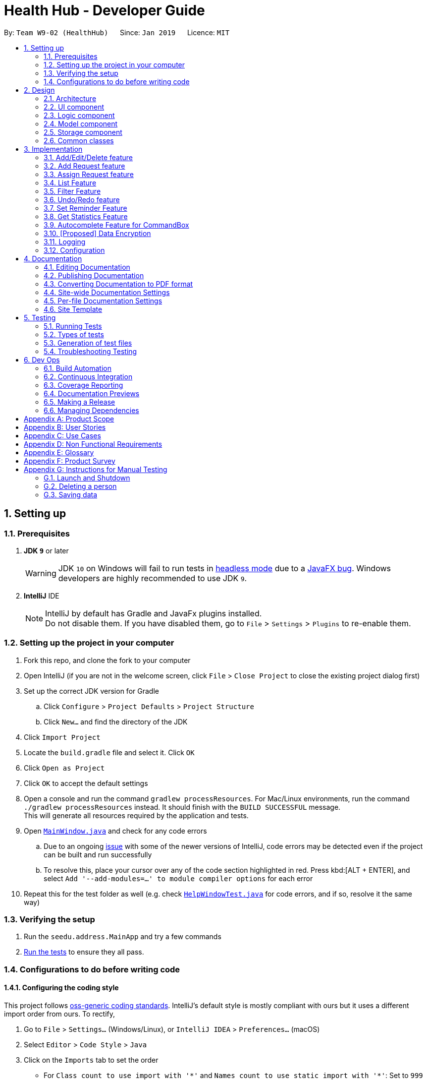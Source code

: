 = Health Hub - Developer Guide
:site-section: DeveloperGuide
:toc:
:toc-title:
:toc-placement: preamble
:sectnums:
:icons: font
:imagesDir: images
:stylesDir: stylesheets
:xrefstyle: full
ifdef::env-github[]
:tip-caption: :bulb:
:note-caption: :information_source:
:warning-caption: :warning:
:experimental:
endif::[]
:repoURL: https://github.com/CS2103-AY1819S2-W09-2/main/tree/master

By: `Team W9-02 (HealthHub)`      Since: `Jan 2019`      Licence: `MIT`

== Setting up

=== Prerequisites

. *JDK `9`* or later
+
[WARNING]
JDK `10` on Windows will fail to run tests in <<UsingGradle#Running-Tests, headless mode>> due to a https://github.com/javafxports/openjdk-jfx/issues/66[JavaFX bug].
Windows developers are highly recommended to use JDK `9`.

. *IntelliJ* IDE
+
[NOTE]
IntelliJ by default has Gradle and JavaFx plugins installed. +
Do not disable them. If you have disabled them, go to `File` > `Settings` > `Plugins` to re-enable them.


=== Setting up the project in your computer

. Fork this repo, and clone the fork to your computer
. Open IntelliJ (if you are not in the welcome screen, click `File` > `Close Project` to close the existing project dialog first)
. Set up the correct JDK version for Gradle
.. Click `Configure` > `Project Defaults` > `Project Structure`
.. Click `New...` and find the directory of the JDK
. Click `Import Project`
. Locate the `build.gradle` file and select it. Click `OK`
. Click `Open as Project`
. Click `OK` to accept the default settings
. Open a console and run the command `gradlew processResources`. For Mac/Linux environments, run the command `./gradlew processResources` instead. It should finish with the [green]`BUILD SUCCESSFUL` message. +
This will generate all resources required by the application and tests.
. Open link:{repoURL}/src/main/java/seedu/address/ui/MainWindow.java[`MainWindow.java`] and check for any code errors
.. Due to an ongoing https://youtrack.jetbrains.com/issue/IDEA-189060[issue] with some of the newer versions of IntelliJ, code errors may be detected even if the project can be built and run successfully
.. To resolve this, place your cursor over any of the code section highlighted in red. Press kbd:[ALT + ENTER], and select `Add '--add-modules=...' to module compiler options` for each error
. Repeat this for the test folder as well (e.g. check link:{repoURL}/src/test/java/seedu/address/ui/HelpWindowTest.java[`HelpWindowTest.java`] for code errors, and if so, resolve it the same way)

=== Verifying the setup

. Run the `seedu.address.MainApp` and try a few commands
. <<Testing,Run the tests>> to ensure they all pass.

=== Configurations to do before writing code

==== Configuring the coding style

This project follows https://github.com/oss-generic/process/blob/master/docs/CodingStandards.adoc[oss-generic coding standards]. IntelliJ's default style is mostly compliant with ours but it uses a different import order from ours. To rectify,

. Go to `File` > `Settings...` (Windows/Linux), or `IntelliJ IDEA` > `Preferences...` (macOS)
. Select `Editor` > `Code Style` > `Java`
. Click on the `Imports` tab to set the order

* For `Class count to use import with '\*'` and `Names count to use static import with '*'`: Set to `999` to prevent IntelliJ from contracting the import statements
* For `Import Layout`: The order is `import static all other imports`, `import java.\*`, `import javax.*`, `import org.\*`, `import com.*`, `import all other imports`. Add a `<blank line>` between each `import`

Optionally, you can follow the <<UsingCheckstyle#, UsingCheckstyle.adoc>> document to configure Intellij to check style-compliance as you write code.

==== Getting started with coding

When you are ready to start coding,

1. Get some sense of the overall design by reading <<Design-Architecture>>.

== Design

[[Design-Architecture]]
=== Architecture

.Architecture Diagram
image::Architecture.png[width="600"]

The *_Architecture Diagram_* given above explains the high-level design of the App. Given below is a quick overview of each component.

[TIP]
The `.pptx` files used to create diagrams in this document can be found in the link:{repoURL}/docs/diagrams/[diagrams] folder. To update a diagram, modify the diagram in the pptx file, select the objects of the diagram, and choose `Save as picture`.

`Main` has only one class called link:{repoURL}/src/main/java/seedu/address/MainApp.java[`MainApp`]. It is responsible for,

* At app launch: Initializes the components in the correct sequence, and connects them up with each other.
* At shut down: Shuts down the components and invokes cleanup method where necessary.

<<Design-Commons,*`Commons`*>> represents a collection of classes used by multiple other components.
The following class plays an important role at the architecture level:

* `LogsCenter` : Used by many classes to write log messages to the App's log file.

The rest of the App consists of four components.

* <<Design-Ui,*`UI`*>>: The UI of the App.
* <<Design-Logic,*`Logic`*>>: The command executor.
* <<Design-Model,*`Model`*>>: Holds the data of the App in-memory.
* <<Design-Storage,*`Storage`*>>: Reads data from, and writes data to, the hard disk.

Each of the four components

* Defines its _API_ in an `interface` with the same name as the Component.
* Exposes its functionality using a `{Component Name}Manager` class.

For example, the `Logic` component (see the class diagram given below) defines it's API in the `Logic.java` interface and exposes its functionality using the `LogicManager.java` class.

.Class Diagram of the Logic Component
image::LogicClassDiagram.png[width="800"]

[discrete]
==== How the architecture components interact with each other

The _Sequence Diagram_ below shows how the components interact with each other for the scenario where the user issues the command `delete 1`.

.Component interactions for `delete 1` command
image::SDforDeletePerson.png[width="800"]

The sections below give more details of each component.

// tag::ui-header[]
[[Design-Ui]]
=== UI component

.Structure of the UI Component
image::UiClassDiagram.png[width="800"]

*API* : link:{repoURL}/src/main/java/seedu/address/ui[UI Package]

The UI consists of a `MainWindow` that is made up of parts e.g.`CommandBox`, `ResultDisplay`, `RequestListPanel`, `InfoPanel`, `HealthWorkerListPanel`, `StatusBarFooter`, etc.

All of these, including the `MainWindow`, inherit from the `UiPart` class, which is an abstract class containing methods for handling the loading of `FXML` files.

The `UI` component uses the JavaFX UI framework. The layout of these UI parts are defined in matching `.fxml` files that are in the `src/main/resources/view` folder. For example, the layout of the link:{repoURL}/src/main/java/seedu/address/ui/MainWindow.java[`MainWindow`] is specified in link:{repoURL}/src/main/resources/view/MainWindow.fxml[`MainWindow.fxml`]

The `UI` component,

* Executes user commands using the `Logic` component.
* Listens for changes to `Model` data so that the UI can be updated with the modified data dynamically.
// end::ui-header[]

[[Design-Logic]]
=== Logic component

[[fig-LogicClassDiagram]]
.Structure of the Logic Component
image::LogicClassDiagram.png[width="800"]

*API* :
link:{repoURL}/src/main/java/seedu/address/logic/Logic.java[`Logic.java`]

.  `Logic` uses the `AddressBookParser` class to parse the user command.
.  This results in a `Command` object which is executed by the `LogicManager`.
.  The command execution can affect the `Model` (e.g. adding a person).
.  The result of the command execution is encapsulated as a `CommandResult` object which is passed back to the `Ui`.
.  In addition, the `CommandResult` object can also instruct the `Ui` to perform certain actions, such as displaying help to the user.

Given below is the Sequence Diagram for interactions within the `Logic` component for the `execute("delete 1")` API call.

.Interactions Inside the Logic Component for the `delete 1` Command
image::DeletePersonSdForLogic.png[width="800"]

[[Design-Model]]
=== Model component

.Structure of the Model Component
image::modelUmlDiagram.jpg[width="800"]

*API* : link:{repoURL}/src/main/java/seedu/address/model/Model.java[`Model.java`]

The `Model`,

* stores the Request Book data.
* stores the Health Worker Book data.
* stores the Statistics Book data
* exposes an unmodifiable `ObservableList<T>` that can be 'observed' e.g. the UI can be bound to this list so that the UI automatically updates when the data in the list change.
* does not depend on any of the other three components.

[NOTE]
As a more OOP model, we store a list of `Request` objects in `Request Book`, which stores the details of every request, including the patient's details, request date and status.
In addition, each `Request` also stores a `Set` of `Conditions` of the patient. +
image:ModelClassBetterOopDiagram.png[width="800"]

[[Design-Storage]]
=== Storage component

.Structure of the Storage Component
image::StorageClassDiagram.png[width="800"]

*API* : link:{repoURL}/src/main/java/seedu/address/storage/Storage.java[`Storage.java`]

The `Storage` component,

* can save `UserPref` objects in json format and read it back.
* can save the Address, Request, HealthWorker Book data in json format and read it back.


[[Design-Commons]]
=== Common classes

Classes used by multiple components are in the `seedu.addressbook.commons` package.

== Implementation

This section describes some noteworthy details on how certain features are implemented.

=== Add/Edit/Delete feature

The `add`, `edit` and `delete` command have been tweaked to include addition of and `Request` and `HealthWorker`.

`CommandMode` Enum class was introduced in v1.1 to allow for `add`, `edit`
and `delete` different types of objects respective to the different
`CommandMode` Enums. The various `CommandMode` enums are:
** `CommandMode.HEALTHWORKER`
** `CommandMode.REQUEST`
** `CommandMode.INVALID`

Each `CommandMode` enum is matched by it's own corresponding set of keywords,
 which are string equivalents of the enum counterparts that the user can
 input to specify the type of object he/she wishes to add. For example:

* The command string `add healthworker n/Dog Terr` that is entered by the
user contains the keyword `healthworker` after the `add` command word, which
is mapped to it's `CommandMode` equivalent in `AddCommandParser`.

The `CommandMode` to keyword mappings are as follows:

* `CommandMode.HEALTHWORKER` : 'healthworker', 'h', '1'
* `CommandMode.REQUEST` : 'request', 'r', '2'

These `CommandModes` provide flexbility and functionality to switch between
 parsing of different `HealthWorker` and `Request` objects.

* Each of the `add`, `edit` and `delete` command is eventually parsed through
 the `AddCommandParser`, `EditCommandParser` and `DeleteCommandParser`
 classes respectively, which returns an `AddCommand`, `EditCommand` and
 `DeleteCommand` object respectively.

==== Add feature

The `add` command allows for users to register new `HealthWorker` and
`Request` objects into HealtHub.

The format for the `add` command is as follows:

`add <keyword> <parameters>...` +

When the user inputs an `add` command, the `add` command is eventually passed
 into an `AddCommandParser` object that handles the argument fields after the
  `add` keyword in the command.

The `AddCommandParser` first checks the first keyword in the string for a valid
`CommandMode` string equivalent. if the keyword does not contains a valid
string representation of any `CommandMode` enum, then a `ParseException` is
thrown by the `AddCommandParser`. This initial sequence of steps is also
repeated in the following `EditCommandParser` and `DeleteCommandParser` objects.

After checking for valid keyword, the `AddCommandParser` object checks for
the following compulsory information, along with regular expressions checking
 for validity of each field:

==== Adding a `HealthWorker`

Format: `add healthworker/h/1 <parameters>...` +

* `name` field prepended by the `n/` prefix. Valid inputs of `name` field
will be represented and stored as a `Name` class object.
** `name` field can only contain alphanumeric characters, and cannot be an
empty string.
* `phone` field prepended by the `p/` prefix. Valid inputs of `phone` field
will be represented and stored as a `phone` class object.
** `phone` contains only 8 numeric digits, of which the first must start with
 a 6,8 or 9.
* `nric` field prepended by the `i/` prefix. Valid inputs of `nric` field will
be represented and stored as a `Nric` class object.
** `nric` field must contains a 9 character string, starting with either a S
or T, followed by 7 numeric digits and a alphabet letter. All letters used
must be capitalized
* `organization` field prepended by the `o/` prefix. Valid inputs of
`organization` field will be represented and stored as a `Organization` class
object.
** The `organization` field must contain only alpha numeric characters, and
contain at least 2 characters.
* `specialisation` field prepended by the `s/` prefix. All valid
`specialisation` fields will be parsed into it's respective `Specialisation`
enum equivalent, collected and stored as a `Set<Specialisation>` in the
`Skills` class object.
** The values in  the `specialisation` field will be only be accepted if
they correspond to specific mappings to an existing `Specialisation` enum that
are registered in HealthHub. For information on the valid Specialisation
mappings, visit <appendix for Specialisation num>

`AddCommandParser` first checks for the presence of the prefixes for each of
the compulsory fields mentioned above. If any of them are missing, or if any
invalid fields as per the conditions mentioned above, then the
command is invalid and a `ParseException` is thrown.

If the keyword denoted maps to `CommandMode.HEALTHWORKER`, then
`AddCommandParser` constructs a `HealthWorker` object representing the health worker that is
just added with the respective `Name`, `Phone`, `Nric`, `Organization` and
`Skills` objects parsed from the user input, and returns an `AddCommand`
contain the constructed person to be added.

[NOTE]
====
If multiple fields of the same prefix are added, the last value of the last
field will be the one accepted for all fields except the `specialisation` field.
====

Upon a successful `add` command, the new `HealthWorker` or `Request`
constructed from the user entered fields will be added to the end of the `UniqueHealthWorkerList`.

===== Valid Specialisations

The valid `Specialisation` values that can be entered by the user are as
mentioned below:

* GENERAL_PRACTICE
* CARDIOLOGY
* ENDOCRINOLOGY
* NEUROLOGY
* ORTHOPAEDIC
* PAEDIATRIC
* GYNAECOLOGY
* UROLOGY
* PATHOLOGY
* HAEMATOLOGY
* PHYSIOTHERAPY
* OCCUPATIONAL_THERAPY
* ANAESTHESIOLOGY

==== Edit feature

The `edit` command allows users to modify details of existing `HealthWorker`
or `Request` objects should the information need to be updated.

The format for the `edit` command is as follows:

`edit <keyword> <index> <parameter> [<parameter>]...` +

Similar to the `add` command, the `edit` command arguments are first checked
passed into the `EditCommandParser` class instance, where it evaluates for a
valid first keyword and argument prefixes and values. Additionally, the
`<index>` field is also checked against the existing list of `HealthWorker`
or `Request` to ensure that the provided `<index>` is a valid `<index>` in
the list.

The argument field after the first keyword denoting the specified
`CommandMode` must not be empty, and must contain at least one valid prefix
and a valid value for the respective field to be edited. The prefixes and
validity follows the same conditions as stated in the `add` command.

[NOTE]
=====
Similar to the `add` command, only the last value will be accepted for fields
 with the same prefixes.

If any `specialisation` fields are entered, the current `Skills` object of
the `HealthWorker` object being edited will be entirely replaced by a new
`Set` of `Specialisation` that corresponds to valid `specialisation` fields
enteed by the user.
=====

===== Editing `HealthWorker`

Upon parsing the argument string into `EditCommandParser`, it first checks
that the `<index>` field provided is non-negative, and not greater than the
size of the `UniqueHealthWorkerList`.

After checking for a valid `CommandMode.HEALTHWORKER` keyword after the
`edit` command word, `EditCommandParser` then tokenizes the argument string
after the keyword into a `ArgumentMultiMap` object that stores the prefix to
values mapping for each field specified. If no prefixes, or invalid prefixes
are specified, or if invalid values for any prefix is input, then
`EditCommandParser` throws a `ParseException`, and displays an error message
to the terminal.

If all values specified are valid and at least one field to specify is
provided, the `EditCommandParser` parses the `ArgumentMultiMap` containing
the values to be updated and it's respective prefixes into an
`EditHealthWorkerDescriptor` object. `EditCommandParser` then passes the
`EditHealthWorkerDescriptor` and the `HealthWorker` object fetched from the
`HealthWorkerBook` using the specified valid `<index>` into a
`EditHealthWorkerCommand` object and returned.

In the `EditHealthWorkerCommand`, each `HealthWorker` related field prefix is
checked for it's value in `EditHealthWorkerDescriptor`, and if a value
exists, it replaces the current value of the corresponding field in the
`HealthWorker` object. Else, the field in `HealthWorker` is unchanged.

Upon a successful `edit` command, the `HealthWorker` or `Request` object that
 has had it's fields edited will immediately reflect the changes in details on
  the GUI.

==== Delete feature

Using the `delete` command, the user can remove `HealthWorker` and `Request`
objects from the system.

The format for the `delete` command is as follows:

`delete <keyword> <index>` +

The `delete` command takes in only two arguments after the `delete` command
word: the `<keyword>` corresponding to the respective `CommandMode` enum, as
well as the `<index>` of the `HealthWorker` or `Request` object to be
deleted, as indicated in the `UniqueHealthWorkerList` or `UniqueRequestList`
displayed in the GUI.

The `<index>` entered by the user is one-based, while it is converted to it's
 zero-based format in HealthHub during the deletion process. This ensures
 that non-technical people who use HealthHub do not need to adjust to
 zero-based indexing, and can continue using one-based indexing which they
 are more familiar with.

If the user enters an invalid `<index>` field, such as a negative index or an
 index that is greater than the size of the `UniqueHealthWorkerList` or
 `UniqueRequestList`, then a `ParseException` will be thrown, and an error
 message will be displayed to the user.

Upon successful `delete` of a valid `HealthWorker` or `Request`, the removed
entity will be immediately reflected on the GUI, and be removed from view.


=== Add Request feature

==== Current Implementation
The `add request` command allows the `LogicManager` to create a new request and add it to the list of requests. Adding a new request requires the
patient's name, patient's phone number, patient's address, patient's NRIC number and the patient's conditions. The format of the add request command is
add request n/NAME p/PHONE i/NRIC a/ADDRESS dt/DATETIME c/CONDITION.

The following sequence shows the sequence when the add command is execute by the LogicManager:

image::addrequest.png[width=800]
Figure 3.2.1.1 Sequence Diagram for `add request` command

From the diagram above:

.  `LogicManager`'s execute is called when the administrator keys in `add request` and it calls upon `parseCommand` of `HealthHubParser` to parse the command
.  `HealthHubParser` will initialize `AddCommandParser` and invoke the method `parse` to further parse `request` command
.  `parse` will be invoked and passed the parameters of the add command.
.  If all the arguments of the `add` commands are valid, `AddRequestCommand` will be returned to the `LogicManager`
.  `LogicManger` will then calls the method `execute` method of `AddRequestCommand`
.  `AddRequestCommand` will call `addRequest` passing `Request` as an argument to `Model` and after calls `commitRequestBook` method from `Model`
.  A `CommandResult` will be returned at the end.

==== Design Consideration
===== Aspect: Data Structure for the list of Requests
* **Alternative 1 (Current Approach):** Using a `UniqueRequestList`
** Pros: The comparison is not as rigid. You can create requests with similar names/phones as long as it passes a less stringent criteria.
** Cons: You need additional overhead. You need to create an extra class and function to check.

* **Alternative 2:** Using a `Set`
** Pros: Do not need an extra function. You can use use `equals` for comparison
** Cons: It is a strict check and as a result you will not be allowed to create requests with same phone/same name etc.

===== Aspect: Data Structure of `Request`
* **Alternative 1 (Current Approach):** All parameters in `Request` are abstracted out to have a class of its own (with the exception of the HealthWorker).
** Pros: It adheres to the Single Responsibility Principles (SRP) and the Separation of Concerns (SoC) as each parameter checks whether it is valid
** Cons: Many different classes are created which increases the complexity of the code

* **Alternative 2:** Store all parameters of `Request` as `String`
** Pros: Easy to implement.
** Cons: Violates SRP as one single class will need to check if the arguments are valid.

[NOTE]
The `RequestStatus` class within the `Request` object utilises the Java `Enum` to ensure type safety in user inputs.

The implementation of the `RequestStatus` class is as follows:

```
    private enum Status {
        PENDING,
        ONGOING,
        COMPLETED
    }

     public RequestStatus(String status) {
         this.requestState = Status.valueOf(status);
     }

     public RequestStatus() {
         this(Status.PENDING.name());
     }
```

Through this, any user String that is passed in as an argument for the `RequestStatus` field is automatically type checked,
ensuring that there are no invalid request statuses entered.


// tag::assignrequest[]
=== Assign Request feature

The assign request feature allows an administrator to assign a request to a particular healthworker.

==== Current Implementation

The following sequence diagram shows the sequence flow from the `LogicManager` to the `ModelManager` when a user enters a `assign request` command:

image::assignreq.png[width=800]
Figure 3.3.1.1 Sequence diagram to illustrate `Logic` component interactions for `assign request` command.

image::assignreq1.png[width=800]
Figure 3.3.1.2 Sequence diagram to illustrate `Logic` and `Model` component interactions for [blue]`AssignRequestCommand`.

1. When `LogicManager` receives the `execute` command, it calls the `parseCommand` method in `HealthHubParser`.
2. `HealthHubParser` will receive `assign` as the command and instantiate `AssignRequestCommandParser` to further parse the command.
3. If the arguments specified in the `assign` command are invalid, a `AssignCommand` will be created and returned back to the `LogicManager`.
4. `LogicManager` will proceed to call the `execute` command of `AssignCommand`
5. `AssignRequestCommand` will proceed to call the `getFilteredRequestList` method of `Model`.
6. Iterate through the `requestIds`, if valid, add the `request` corresponding to that `index` to the set of `Request`.
7. Writes the updated request to the `RequestBook` in `ModelManager`

==== Design Consideration

===== Aspect: Implementation of the `AssignRequestCommand` feature
* Alternative 1 (current choice): Index-based assigning, where the user assigns a request based on the index number of that list item they see in the UI.
** Pros: Effecient - since the storage of `HealthWorker` and `Request` are in lists, index-based assigning optimises effeciency, by reducing runtime to O(1) time.
** Pros: Simple to implement, `Request` and `HealthWorker` details can easily be retrieved from the `filteredRequestList` and `filteredHealthWorkerList` in `ModelManager`.
** Cons: May not be very user friendly as index-based assigning may not be intuitive. (This has been circumvented by using 1-based indexing, instead of the traditional 0-based indexing).

* Alternative 2: Assign by making a query using another unique identifier, like the name or NRIC of the patient and healthworker.
** Pros: Perhaps more user friendly, as the commands are more straightforward to pick up.
** Cons: Not effecient, as each query would run in O(n + m) time, where n is the number of requests and m is the number of healthworkers.
Although this can be further optimised by using other data structures like a Balanced Binary Search Tree (Java `TreeSet`)
 (to add while maintaining some ordering), the cost of eventually filtering it to display to the user would still run in O(n + m) time.

===== Aspect: Relationship between `Request` and `Healthworker`
* Alternative 1 (current choice): The `Request` holds only some of the details of the healthworker (e.g name) assigned to it.
** Pros: Simplification of implementation.
** Pros: Cleaner implementation, low level of dependencies on other modules. This also makes it easier to test, and easier to maintain.
** Cons: Makes it difficult to obtain all details of a `HealthWorker` from a `Request` object.

* Alternative 2: The `Request` holds a `HealthWorker` object and the `HealthWorker` keeps track of a list of `Request`s.
** Pros: Can quickly access details of a `HealthWorker` from a `Request`, and can quickly access the `Requests` assigned to a `HealthWorker` from the `Request`.
** Cons: Increases coupling by adding additional dependencies to the code. This makes the code base more difficult to maintain.

// end::assignrequest[]
=== List Feature
The `list` command allows the user to be able to display all `HealthWorker`
or `Request` objects stored in the current application.

==== Listing `HealthWorker` objects
* Format: `list healthworker/h/1`
* Displays all `HealthWorker` objects already stored in the current
application, and the following details:
** `name` - Name of the `HealthWorker`
** `nric` - NRIC of the `HealthWorker`
** `organization` - Organization of the `HealthWorker`
** `skills` - Skills and Specialisations that the `HealthWorker` object
possesses

==== Listing `Request` objects
* Format: `list request/r/2`
* Displays all `Request` objects already stored in the current
application, and the following details:
** `name` - Name of the patient that made the request in `Request` object.
** `address` - Address of the patient
** `condition` - Condition of the patient that made the request.

=== Filter Feature

With the filter command, users can provide specific parameters that act as
conditions for HealthHub to filter the `UniqueHealthWorkerList` and
`UniqueRequestList` by. Using these parameters, HealthHub displays only the
`HealthWorker` or `Request` whose fields contains the specified parameters.

Command Format: `filter <keyword> <prefix>/<parameter> [<prefix>/<parameter>]
...`

[NOTE]
====
The `<prefix>` and `<parameters>` specified in the command descriptions
below follow the same valid prefix and parameter formats as the `add`, `edit`
 and `delete` commands
====

==== Filtering `HealthWorker`

The command format for filtering `HealthWorker` is:

`filter healthworker/h/1 <prefix>/<parameter> [<prefix>/<parameter>]...`

The fields in `HealthWorker` that the user can filter by are:

* `name` prepended by `n/` prefix
* `organisation` prepended by the `o/` prefix
* `specialisation` prepend by the `s/` prefix

[NOTE]
====
If multiple `specialisation` fields are provided, HealthHub will filter the
`UniqueHealthWorkerList` by displaying `HealthWorker` that contains both
specified `specialisations
====

HealthHub filters the respective list of `HealthWorker` and `Request` by
checking if the corresponding field contains the specified parameter as a
substring. +
For example entering the command `filter h n/John` displays a list of
`HealthWorker` whose name equals to John, or contains John as a substring(E.g
 Johnny, Johnson).

// tag::filterHealthWorker[]
==== Filtering `HealthWorker`

The `filter` command allows users to display only `HealthWorker` or `Request`
 whose fields matches the `<parameter>` specified in the filter command.

Format: `filter healthworker/h/1 <prefix>/<parameter> [<prefix/<parameter>]
...`

* The `filter` command checks for `HealthWorker` whose field specific to the
`<specific>` contains or matches the `<parameter>` provided.
* Example: `filter h n/John` changes the UI to display only `HealthWorker`
whose name is John, or contains John (Johnny, Johnson, ...)

Upon entering the `filter` command, the `filter` command word is stripped from the
 input and the argument fields are passed into the `FilterCommandParser` class.
The regular expressions for checking the fields for `name`, `organisation`
and `skills` follows the same format as mentioned in `add` command. If
invalid parameters are specified by the user, or if an invalid `keyword` was
specified that does not correspond to any `CommandMode` enum, then
`FilterCommandParser` throws a `ParseException` and displays an error message
 to the user.

If valid inputs are provided, `FilterCommandParser` tokenizes the argument
string without the `keyword` using `ArgumentTokenizer` object, mapping each
parameter to it's respective prefix in an `ArgumentMultiMap` object.
`FilterCommandParser` then creates a `Predicate` object using the parameter
values in `ArgumentMultiMap` for each filter condition, and composes them
into a single `Predicate` using the `and` function in `Predicate` in
conjuction with `stream` and `reduce` methods from Java's `Function` library.
 The `Predicate` object composed is then passed into
 `FilterHealthWorkerCommand`, which sets the predicate for the `HealthWorker`
  list in the GUI to display only `HealthWorker` whose fields matches the
  `Predicate` set.

===== Design Considerations

During the implementation of the `filter` command, we decide between two
alternative implementations of managing the `Predicates` created from
multiple criteria input by the user.

The following table states the considerations for performance as well as
future implementations and enhancements to HealthHub that were taken into
account:

// tag::filterHealthWorkerTable[]
[width="100%",cols="1, 5, 5",options="header"]
|=======================================================================
Design | Using a `List` of `Predicate` | Composed `Predicate` using
 `and` method

| How it works | Each user input condition will be parsed into `Predicate`,
which are stored in an `List`.
*Pros*: Easier to manage each single `Predicate` as they are kept separate
*Cons*: Need to rework existing GUI implementation for `filter` as it only
uses a single `Predicate` Object |
Each user input will be parsed into a `Predicate` object, and all the
`Predicate` formed will be composed into a single `Predicate` object.
*Pros*: Ease of existing and future implementations as functionality only
depends on `Predicate`
*Cons*: Unable to specify actions for each `Predicate` |

Implementation| User inputs are first parsed into `Predicate` equivalents,
and then added to an `ArrayList`. `FilterCommandParser` then takes the
existing `UniqueHealthWorkerList`, checks for `HealthWorker` whose fields
matches the list of `Predicate` using `allMatch` method from the `Predicate`
library, and then returns an `ObservableList` containing those `HealthWorker`. |
User inputs are parsed into `Predicate` equivalents, which are then composed
into a single `Predicate` containing the logic of all the composed
`Predicates` using the `and` method from `Predicate` library. The composed
`Predicate` is then set as the filter condition into the existing
`ObservableList` of `HealthWorker` in the UI component.

|=======================================================================
// end::filterHealthWorkerTable[]

Ultimately, the decision was made to implement the `filter` command by
composing the `Predicate` that were formed from the user inputs into a single
 `Predicate` using a combination of Java's `Function` library methods
 `stream` and `reduce`, as well as the `and` method used in Java's
 `Predicate` library. +
This is because maintain a `List` of `Predicate` in HealthHub requires an
unnecessary rework of many existing components in HealthHub in order to fit
the new implementation of using a `List`, such as replacing `Predicate` in
methods involved with `List<Predicate>`.

In addition, by returning a single `Predicate` object, ease of implementation
 of methods in `filter` command, as well as any future or existing
 enhancements to `filter` reduces the complexity of code as the function
 needs only to depend on `Predicate` and not `List`, hence observing the Law
 of Demeter.
// end::filterHealthWorker[]

// tag::undoredo[]
=== Undo/Redo feature

==== Current Implementation

The undo/redo mechanism is facilitated by `VersionedBook`.
There are two implementations of it. `VersionedHealthWorkerBook` extends `HealthWorkerBook` and `VersionedRequestBook` extends `RequestBook`.
Both contain an undo/redo history, stored internally as an `healthWorkerBookStateList` or `requestBookStateList`
 and `currentStatePointer`.
Additionally, it implements the following operations:

* `VersionedBook#commit()` -- Saves the current request/healthworker book state in its history.
* `VersionedBook#undo()` -- Restores the previous request/healthworker book state from its history.
* `VersionedBook#redo()` -- Restores a previously undone request/healthworker book state from its history.

These operations are exposed in the `Model` interface as `Model#commit()`, `Model#undo()`
and `Model#redo()` respectively.


The feature also makes use `ModifyCommandHistory` to keep track of the commands that modified the books. It contains
`currentStatePointer` and a list of `CommandType` enums to differenciate the type of command to undo or redo.
Similar to `CommandMode`, the various `CommandType` enums are:

** `CommandType.HEALTHWORKER_COMMAND`
** `CommandType.REQUEST_COMMAND`


Given below is an example usage scenario and how the undo/redo mechanism behaves at each step.

Step 1. The user launches the application for the first time. The `VersionedRequestBook` and `VersionedHealthWorkerBook` will be initialized with the initial state,
 and the `currentStatePointer` for each `VersionedBook` pointing to that single book state.
Since no modify command has been initial `currentStatePointer` of `ModifyCommandHistory` is initialized to -1.

image::UndoRedoStartingStateListDiagram.png[width="800"]

Step 2. The user executes `delete r 5` command to delete the 5th request in request book. The `delete r` command calls `Model#commit(REQUEST_COMMAND)`, causing the modified state of the request book after the `delete r 5` command executes to be saved in the `requestBookStateList`, and the `currentStatePointer` is shifted to the newly inserted request book state.
Since the request book is modified, the enum `CommandType.REQUEST_COMMAND` is added to the `modifyCommandHistory` list within the `ModifyCommandHistory` class.


image::UndoRedoNewCommand1StateListDiagram.png[width="800"]

Step 3. The user executes `add h n/David ...` to add a new healthworker. The `add h` command also calls `Model#commit(HEALTHWORKER_COMMAND)`, causing a modified healthworker book state to be saved into the `healthworkerBookStateList` and the `currentStatePointer` is shifted to the newly inserted healthworker book state.
The enum `HEALTHWORKER_COMMAND` is added into the `modifyCommandHistory` list of the `ModifyCommandHistory` class.

image::UndoRedoNewCommand2StateListDiagram.png[width="800"]

[NOTE]
If a command fails its execution, it will not call `Model#commit()`, so the book state will not be saved into the `healthworkerBookStateList` or `requestBookStateList`.

Step 4. The user now decides that adding the health worker was a mistake, and decides to undo that action by executing the `undo` command.
The `undo` command will call `Model#undo()`, which will first obtain the type of command that needs to be undone by caling  `ModifyCommandHistory#getUndoCommand()`. In this case `HEALTHWORKER_COMMAND` is returned, and hence will call undo on `VersionedHealthWorkerBook`. It will shift the `currentStatePointer` once to the left, pointing it to the previous health worker book state, and restores the health worker book to that state.

image::UndoRedoExecuteUndoStateListDiagram.png[width="800"]

[NOTE]
If the `currentStatePointer` of both `VersionedHealthWorkerBook` and `VersionedRequestBook` is at index 0, pointing to the initial book state for both books, then there are no previous states to restore. The `undo` command uses `Model#canUndo()` to check if this is the case. If so, it will return an error to the user rather than attempting to perform the undo.

The following sequence diagram shows how the undo operation works:

image::UndoRedoSequenceDiagram.png[width="800"]

The `redo` command does the opposite -- it calls `Model#redo()`, which first obtains the command type by calling `ModifyCommandHistory#getRedoCommand()` and based on the returned command type it shifts the `currentStatePointer` once to the right, pointing to the previously undone state, and restores the respective book to that state.

[NOTE]
If the `currentStatePointer` of both `VersionedBook` s are pointing to the latest state, then there are no undone book states to restore. The `redo` command uses `Model#canRedo()` to check if this is the case. If so, it will return an error to the user rather than attempting to perform the redo.

Step 5. The user then decides to execute the command `list h`. Commands that do not modify the address book, such as `list h`, will not call `Model#commit()`, `Model#undo()` or `Model#redo()`. Thus, the `VersionedBook` s do not change.

image::UndoRedoNewCommand3StateListDiagram.png[width="800"]

Step 6. The user executes `clear`, which calls `Model#commit(REQUEST_COMMAND)`. Since the `currentStatePointer` is not pointing at the end of the `requestBookStateList`, all request book states after the `currentStatePointer` will be purged. We designed it this way because it no longer makes sense to redo the `add n/David ...` command. This is the behavior that most modern desktop applications follow.

image::UndoRedoNewCommand4StateListDiagram.png[width="800"]

The following activity diagram summarizes what happens when a user executes a new command:

image::UndoRedoActivityDiagram.png[width="650"]

==== Design Considerations

===== Aspect: How undo & redo executes

* **Alternative 1 (current choice):** Saves the entire book.
** Pros: Less prone to bugs since the we are switching between different versions of the books.
** Cons: May have performance issues in terms of memory usage especially for
large numbers of health workers and requests.
* **Alternative 2:** Individual command knows how to undo/redo by itself.
** Pros: Will use less memory (e.g. for `delete`, just save the person being deleted).
** Cons: Every command will have their own implementation of undo and some of them are slow hence it causes performance issues.
(e.g. for `clr`, all requests that were deleted have to be added back into the list, which will be quite slow if
there is a large number of requests).

===== Aspect: Data structure to support the undo/redo commands

* **Alternative 1 (current choice):** Use a list to store the history of book states.
** Pros: Undo and redo commands runs faster since all we are doing is switching the state pointer.
** Cons: Need multiple `VersionedBook` s. One or each type of book.

* **Alternative 2:** Use `HistoryManager` for undo/redo
** Pros: Supports multiple books with the `HistoryManager` alone since we are undoing from the command history.
** Cons: `HistoryManager` keeps a record of all commands, even if they are invalid or commands that does not call `Model#commit()`.
Traversing these irrelevant commands to find the next undoable command will take long times especially if size of history is large.

===== Aspect: Data structure to handle multiple `VersionedBooks`
* **Alternative 1 (current choice):** Use a command history to keep track
of the type of book that was modified It is represented as a list of `CommandType`.
** Pros: Easily scalable to include more than two books. AS the developer can simply add an extra `CommandType`
and extra cases for switch statements.
** Cons: Unable to handle commands that change multiple books at once. Since we assume, Only one `currentStatePointer` can change per undo/redo.
* **Alternative 2:** Use a list of pairs. Each state is represented as a pair which stores the `currentStatePointer` of each book.
** Pros: Supports commands that change multiple books at once since it keeps track of all states.
** Cons: Keeping a pair of integers takes up more memory as compared to keeping a single enum.
// end::undoredo[]

// tag::setreminder[]
=== Set Reminder Feature

The `setreminder` command gives the user an option to set a reminder with a customised message.
The reminder is in the form of an `AlertDialog` and is scheduled to show on the UI by a `TimerTask` at time
`t + current time`. +

The alert only pop ups when the application is running in the background.
// end::setreminder[]


=== Get Statistics Feature

The `statistics` command gives the user the ability to view the health conditions and their respective number of
occurrences shown in the display panel in descending order, as shown in the picture below.

image::statistics_command_desc.png[]

The statistics are stored in a TreeMap data structure, ensuring consistently efficient run time when computing
statistics for each individual health condition.

Since the statistics are only derived from existing requests, if there are no requests for homecare added on HealthHub,
an error message will be shown: `Conditions and their related occurrences are not available`, as shown below

image::empty_statistics.PNG[]

// tag::autocomplete[]
=== Autocomplete Feature for CommandBox
The UI component, `CommandBox`, comes with a `TextField` component in AB4. For Health Hub, the `TextField` is replaced
with an `AutoCompleteTextField` class that extends from the parent class, `TextField`.

In the `AutoCompleteTextField` class, it adds an additional listener to the `textProperty()` of `TextField` class, to register for when
a text input is being sensed and generates the suggestion box in the form of a `ContextMenu` to the user.

The searching of which commands to display to the user as suggestions is by iterating the `suggestions` data structure, which is a `TreeSet`, then checking
against the user's input if any of the suggestions starts with the user's text.

==== Aspect: Data structure to store the list of commands
<insert text>

==== Aspect: Algorithm to search for commands that fit user's input
<insert text>

A detailed interaction diagram for the autocomplete behaviour is created previously under <insert section>.
// end::autocomplete[]

// tag::dataencryption[]
=== [Proposed] Data Encryption

_{Explain here how the data encryption feature will be implemented}_

// end::dataencryption[]

=== Logging

We are using `java.util.logging` package for logging. The `LogsCenter` class is used to manage the logging levels and logging destinations.

* The logging level can be controlled using the `logLevel` setting in the configuration file (See <<Implementation-Configuration>>)
* The `Logger` for a class can be obtained using `LogsCenter.getLogger(Class)` which will log messages according to the specified logging level
* Currently log messages are output through: `Console` and to a `.log` file.

*Logging Levels*

* `SEVERE` : Critical problem detected which may possibly cause the termination of the application
* `WARNING` : Can continue, but with caution
* `INFO` : Information showing the noteworthy actions by the App
* `FINE` : Details that is not usually noteworthy but may be useful in debugging e.g. print the actual list instead of just its size

[[Implementation-Configuration]]
=== Configuration

Certain properties of the application can be controlled (e.g user prefs file location, logging level) through the configuration file (default: `config.json`).

== Documentation

We use asciidoc for writing documentation.

[NOTE]
We chose asciidoc over Markdown because asciidoc, although a bit more complex than Markdown, provides more flexibility in formatting.

=== Editing Documentation

See <<UsingGradle#rendering-asciidoc-files, UsingGradle.adoc>> to learn how to render `.adoc` files locally to preview the end result of your edits.
Alternatively, you can download the AsciiDoc plugin for IntelliJ, which allows you to preview the changes you have made to your `.adoc` files in real-time.

=== Publishing Documentation

See <<UsingTravis#deploying-github-pages, UsingTravis.adoc>> to learn how to deploy GitHub Pages using Travis.

=== Converting Documentation to PDF format

We use https://www.google.com/chrome/browser/desktop/[Google Chrome] for converting documentation to PDF format, as Chrome's PDF engine preserves hyperlinks used in webpages.

Here are the steps to convert the project documentation files to PDF format.

.  Follow the instructions in <<UsingGradle#rendering-asciidoc-files, UsingGradle.adoc>> to convert the AsciiDoc files in the `docs/` directory to HTML format.
.  Go to your generated HTML files in the `build/docs` folder, right click on them and select `Open with` -> `Google Chrome`.
.  Within Chrome, click on the `Print` option in Chrome's menu.
.  Set the destination to `Save as PDF`, then click `Save` to save a copy of the file in PDF format. For best results, use the settings indicated in the screenshot below.

.Saving documentation as PDF files in Chrome
image::chrome_save_as_pdf.png[width="300"]

[[Docs-SiteWideDocSettings]]
=== Site-wide Documentation Settings

The link:{repoURL}/build.gradle[`build.gradle`] file specifies some project-specific https://asciidoctor.org/docs/user-manual/#attributes[asciidoc attributes] which affects how all documentation files within this project are rendered.

[TIP]
Attributes left unset in the `build.gradle` file will use their *default value*, if any.

[cols="1,2a,1", options="header"]
.List of site-wide attributes
|===
|Attribute name |Description |Default value

|`site-name`
|The name of the website.
If set, the name will be displayed near the top of the page.
|_not set_

|`site-githuburl`
|URL to the site's repository on https://github.com[GitHub].
Setting this will add a "View on GitHub" link in the navigation bar.
|_not set_

|`site-seedu`
|Define this attribute if the project is an official SE-EDU project.
This will render the SE-EDU navigation bar at the top of the page, and add some SE-EDU-specific navigation items.
|_not set_

|===

[[Docs-PerFileDocSettings]]
=== Per-file Documentation Settings

Each `.adoc` file may also specify some file-specific https://asciidoctor.org/docs/user-manual/#attributes[asciidoc attributes] which affects how the file is rendered.

Asciidoctor's https://asciidoctor.org/docs/user-manual/#builtin-attributes[built-in attributes] may be specified and used as well.

[TIP]
Attributes left unset in `.adoc` files will use their *default value*, if any.

[cols="1,2a,1", options="header"]
.List of per-file attributes, excluding Asciidoctor's built-in attributes
|===
|Attribute name |Description |Default value

|`site-section`
|Site section that the document belongs to.
This will cause the associated item in the navigation bar to be highlighted.
One of: `UserGuide`, `DeveloperGuide`, ``LearningOutcomes``{asterisk}, `AboutUs`, `ContactUs`

_{asterisk} Official SE-EDU projects only_
|_not set_

|`no-site-header`
|Set this attribute to remove the site navigation bar.
|_not set_

|===

=== Site Template

The files in link:{repoURL}/docs/stylesheets[`docs/stylesheets`] are the https://developer.mozilla.org/en-US/docs/Web/CSS[CSS stylesheets] of the site.
You can modify them to change some properties of the site's design.

The files in link:{repoURL}/docs/templates[`docs/templates`] controls the rendering of `.adoc` files into HTML5.
These template files are written in a mixture of https://www.ruby-lang.org[Ruby] and http://slim-lang.com[Slim].

[WARNING]
====
Modifying the template files in link:{repoURL}/docs/templates[`docs/templates`] requires some knowledge and experience with Ruby and Asciidoctor's API.
You should only modify them if you need greater control over the site's layout than what stylesheets can provide.
The SE-EDU team does not provide support for modified template files.
====

[[Testing]]
== Testing

=== Running Tests

There are three ways to run tests.

[TIP]
The most reliable way to run tests is the 3rd one. The first two methods might fail some GUI tests due to platform/resolution-specific idiosyncrasies.

*Method 1: Using IntelliJ JUnit test runner*

* To run all tests, right-click on the `src/test/java` folder and choose `Run 'All Tests'`
* To run a subset of tests, you can right-click on a test package, test class, or a test and choose `Run 'ABC'`

*Method 2: Using Gradle*

* Open a console and run the command `gradlew clean allTests` (Mac/Linux: `./gradlew clean allTests`)

[NOTE]
See <<UsingGradle#, UsingGradle.adoc>> for more info on how to run tests using Gradle.

*Method 3: Using Gradle (headless)*

Thanks to the https://github.com/TestFX/TestFX[TestFX] library we use, our GUI tests can be run in the _headless_ mode. In the headless mode, GUI tests do not show up on the screen. That means the developer can do other things on the Computer while the tests are running.

To run tests in headless mode, open a console and run the command `gradlew clean headless allTests` (Mac/Linux: `./gradlew clean headless allTests`)

=== Types of tests

We have two types of tests:

.  *GUI Tests* - These are tests involving the GUI. They include,
.. _System Tests_ that test the entire App by simulating user actions on the GUI. These are in the `systemtests` package.
.. _Unit tests_ that test the individual components. These are in `seedu.address.ui` package.
.  *Non-GUI Tests* - These are tests not involving the GUI. They include,
..  _Unit tests_ targeting the lowest level methods/classes. +
e.g. `seedu.address.commons.StringUtilTest`
..  _Integration tests_ that are checking the integration of multiple code units (those code units are assumed to be working). +
e.g. `seedu.address.storage.StorageManagerTest`
..  Hybrids of unit and integration tests. These test are checking multiple code units as well as how the are connected together. +
e.g. `seedu.address.logic.LogicManagerTest`

=== Generation of test files

We use classes located in the `seedu.address.jsonfilegenerator` folder to generate JSON
test files. +
Developers are free to modify the code within the classes to generate healthworker/request
book containing the respective data they need for tests by using the `HealthWorkerBuilder`
 and `RequestBuilder` classes +
All test file generator classes contains a main function and hence can be ran independently by compiling the file.



=== Troubleshooting Testing
**Problem: `HelpWindowTest` fails with a `NullPointerException`.**

* Reason: One of its dependencies, `HelpWindow.html` in `src/main/resources/docs` is missing.
* Solution: Execute Gradle task `processResources`.

== Dev Ops

=== Build Automation

See <<UsingGradle#, UsingGradle.adoc>> to learn how to use Gradle for build automation.

=== Continuous Integration

We use https://travis-ci.org/[Travis CI] and https://www.appveyor.com/[AppVeyor] to perform _Continuous Integration_ on our projects. See <<UsingTravis#, UsingTravis.adoc>> and <<UsingAppVeyor#, UsingAppVeyor.adoc>> for more details.

=== Coverage Reporting

We use https://coveralls.io/[Coveralls] to track the code coverage of our projects. See <<UsingCoveralls#, UsingCoveralls.adoc>> for more details.

=== Documentation Previews
When a pull request has changes to asciidoc files, you can use https://www.netlify.com/[Netlify] to see a preview of how the HTML version of those asciidoc files will look like when the pull request is merged. See <<UsingNetlify#, UsingNetlify.adoc>> for more details.

=== Making a Release

Here are the steps to create a new release.

.  Update the version number in link:{repoURL}/src/main/java/seedu/address/MainApp.java[`MainApp.java`].
.  Generate a JAR file <<UsingGradle#creating-the-jar-file, using Gradle>>.
.  Tag the repo with the version number. e.g. `v0.1`
.  https://help.github.com/articles/creating-releases/[Create a new release using GitHub] and upload the JAR file you created.

=== Managing Dependencies

A project often depends on third-party libraries. For example, Address Book depends on the https://github.com/FasterXML/jackson[Jackson library] for JSON parsing. Managing these _dependencies_ can be automated using Gradle. For example, Gradle can download the dependencies automatically, which is better than these alternatives:

[loweralpha]
. Include those libraries in the repo (this bloats the repo size)
. Require developers to download those libraries manually (this creates extra work for developers)

[[GetStartedProgramming]]
[appendix]

[appendix]
== Product Scope

*Target user profile*:

* has a need to manage a significant number of contacts
* prefer desktop apps over other types
* can type fast
* prefers typing over mouse input
* is reasonably comfortable using CLI apps

*Value proposition*: manage contacts faster than a typical mouse/GUI driven app

[appendix]
== User Stories

Priorities: High (must have) - `* * \*`, Medium (nice to have) - `* \*`, Low (unlikely to have) - `*`

[width="59%",cols="22%,<23%,<25%,<30%",options="header",]
|=======================================================================
|Priority |As a ... |I want to ... |So that I can...
|`* * *` |new user |see usage instructions |refer to instructions when I forget how to use the App
|`* * *` |user |Check the details of new or unassigned requests|See what requests have yet to be assigned a health worker and what type of request it is
|`* * *` |user |Assign a health worker to an existing request|Accept a pending request by assigning a new health worker who has the skillset to fufill the request at the time of the request
|`* * *` |user |Complete a request that is currently ongoing|Label the request as completed once the health worker completes his/her task

|`* * *` |user |Register a new health worker|
|`* * *` |user |delete a healthworker |remove healthworkers that are no longer in our hospital database
|`* * *` |user |find a healthworker by name |locate details of persons without having to go through the entire list

|`* * *` |user |Check the professional details of existing health workers|Identify which health worker has the appropriate skillsets and certificates to fufill the corresponding requests
|`* * *` |user |Register a new request |Key in a new request from a patient with the specific request and patient details
|`* *` |user handling many requests at once|Identify the number of requests and their proportion|Immediately see which type of requests have the most demand


|`* *` |user |filter requests by type|Perform assignment of staff of tasks of a specific type
|`* *` |user |Delete a request|Remove a request that is no longer valid or cancelled

|=======================================================================


[appendix]
== Use Cases

(For all use cases below, the *System* is the `HealthHub` and the *Actor* is the `user`, unless specified otherwise)

[discrete]
=== Use case: Add health worker
1. User wants to register a new health worker.

[none]
** 1.a. User enters the relevant health worker details into the system.

[none]
** 2. Application registers the new health worker
+
[none]
* Use case ends.
[none]
** 3a. The same health worker already exists inside the Application.
+
[none]
*** 3a1. Application shows an error message.
+
Use case ends.


[discrete]
=== Use case: Delete health worker

*MSS*

1.  User requests to list health workers
2.  Application shows a list of health workers
3.  User requests to delete a specific health worker in the list
4.  Application deletes the person
+
Use case ends.

*Extensions*

[none]
* 2a. The list is empty.
+
Use case ends.

* 3a. The given index is invalid.
+
[none]
** 3a1. Application shows an error message.
+
Use case resumes at step 2.

[discrete]
=== Use case: Add request
1. User wants to register a new request.

[none]
** 1.a. User enters the relevant request details into the system.

[none]
** 2. Application registers the new request
+
Use case ends.

** 3a. The same request already exists inside the Application.
+
[none]
*** 3a1. Application shows an error message.
+
Use case ends.


[discrete]
=== Use case: Assign requests to worker

1. User wants to view the list of open requests.
[none]
* 1.a. User does not know command for listing requests:
* 1.a1. User enters the help command to look up the command for listing all requests.
2. Application displays list of open requests.
3. User wants to assign a health worker to a request.
[none]
* 3.a. No free health worker during the specified time slot for assignment:
** 3.a1 Request is left open.
* Use case ends.
* 3.b.No health worker with the necessary skillsets/certifications:
* 3.b1. Request is left open.
Use case ends.
4. Free health worker that has the necessary certifications and with the closest
proximity to the patient address will be assigned to the request.
[none]
Use case ends.

[discrete]
=== Use case: Delete requests

1. User wants to delete a request that is expired or invalid.
[none]
* 1.a. Specified request is not in Application
* Use case ends.
2. Application deletes the specified request.
[none]
* Use case ends.




[appendix]
== Non Functional Requirements

.  Should work on any <<mainstream-os,mainstream OS>> as long as it has Java `9` or higher installed.
.  Should be able to hold up to 1000 persons without a noticeable sluggishness in performance for typical usage.
.  A user with above average typing speed for regular English text (i.e. not code, not system admin commands) should be able to accomplish most of the tasks faster using commands than using the mouse.

_{More to be added}_

[appendix]
== Glossary

[[mainstream-os]] Mainstream OS::
Windows, Linux, Unix, OS-X

[[private-contact-detail]] Private contact detail::
A contact detail that is not meant to be shared with others

[appendix]
== Product Survey

*Product Name*

Author: ...

Pros:

* ...
* ...

Cons:

* ...
* ...

[appendix]
== Instructions for Manual Testing

Given below are instructions to test the app manually.

[NOTE]
These instructions only provide a starting point for testers to work on; testers are expected to do more _exploratory_ testing.

=== Launch and Shutdown

. Initial launch

.. Download the jar file and copy into an empty folder
.. Double-click the jar file +
   Expected: Shows the GUI with a set of sample contacts. The window size may not be optimum.

. Saving window preferences

.. Resize the window to an optimum size. Move the window to a different location. Close the window.
.. Re-launch the app by double-clicking the jar file. +
   Expected: The most recent window size and location is retained.

_{ more test cases ... }_

=== Deleting a person

. Deleting a person while all persons are listed

.. Prerequisites: List all persons using the `list` command. Multiple persons in the list.
.. Test case: `delete 1` +
   Expected: First contact is deleted from the list. Details of the deleted contact shown in the status message. Timestamp in the status bar is updated.
.. Test case: `delete 0` +
   Expected: No person is deleted. Error details shown in the status message. Status bar remains the same.
.. Other incorrect delete commands to try: `delete`, `delete x` (where x is larger than the list size) _{give more}_ +
   Expected: Similar to previous.

_{ more test cases ... }_

=== Saving data

. Dealing with missing/corrupted data files

.. _{explain how to simulate a missing/corrupted file and the expected behavior}_

_{ more test cases ... }_
